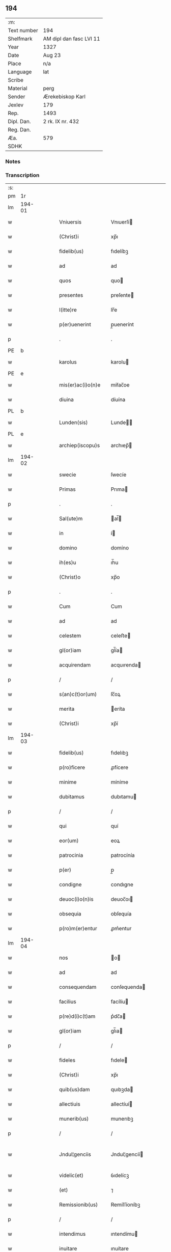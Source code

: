 ** 194
| :m:         |                         |
| Text number | 194                     |
| Shelfmark   | AM dipl dan fasc LVI 11 |
| Year        | 1327                    |
| Date        | Aug 23                  |
| Place       | n/a                     |
| Language    | lat                     |
| Scribe      |                         |
| Material    | perg                    |
| Sender      | Ærekebiskop Karl        |
| Jexlev      | 179                     |
| Rep.        | 1493                    |
| Dipl. Dan.  | 2 rk. IX nr. 432        |
| Reg. Dan.   |                         |
| Æa.         | 579                     |
| SDHK        |                         |

*** Notes


*** Transcription
| :s: |        |   |   |   |   |                    |                 |   |   |   |   |     |   |   |    |               |
| pm  |     1r |   |   |   |   |                    |                 |   |   |   |   |     |   |   |    |               |
| lm  | 194-01 |   |   |   |   |                    |                 |   |   |   |   |     |   |   |    |               |
| w   |        |   |   |   |   | Vniuersis          | Vnıuerſí       |   |   |   |   | lat |   |   |    |        194-01 |
| w   |        |   |   |   |   | (Christ)i          | xp̅ı             |   |   |   |   | lat |   |   | =  |        194-01 |
| w   |        |   |   |   |   | fidelib(us)        | fıdelíbꝫ        |   |   |   |   | lat |   |   | == |        194-01 |
| w   |        |   |   |   |   | ad                 | ad              |   |   |   |   | lat |   |   |    |        194-01 |
| w   |        |   |   |   |   | quos               | quo            |   |   |   |   | lat |   |   |    |        194-01 |
| w   |        |   |   |   |   | presentes          | preſente       |   |   |   |   | lat |   |   |    |        194-01 |
| w   |        |   |   |   |   | l(itte)re          | lr̅e             |   |   |   |   | lat |   |   |    |        194-01 |
| w   |        |   |   |   |   | p(er)uenerint      | p̲uenerínt       |   |   |   |   | lat |   |   |    |        194-01 |
| p   |        |   |   |   |   | .                  | .               |   |   |   |   | lat |   |   |    |        194-01 |
| PE  |      b |   |   |   |   |                    |                 |   |   |   |   |     |   |   |    |               |
| w   |        |   |   |   |   | karolus            | karolu         |   |   |   |   | lat |   |   |    |        194-01 |
| PE  |      e |   |   |   |   |                    |                 |   |   |   |   |     |   |   |    |               |
| w   |        |   |   |   |   | mis(er)ac(i)o(n)e  | míẜac̅oe         |   |   |   |   | lat |   |   |    |        194-01 |
| w   |        |   |   |   |   | diuina             | díuína          |   |   |   |   | lat |   |   |    |        194-01 |
| PL  |      b |   |   |   |   |                    |                 |   |   |   |   |     |   |   |    |               |
| w   |        |   |   |   |   | Lunden(sis)        | Lunde̅          |   |   |   |   | lat |   |   |    |        194-01 |
| PL  |      e |   |   |   |   |                    |                 |   |   |   |   |     |   |   |    |               |
| w   |        |   |   |   |   | archiep(iscopu)s   | archıep̅        |   |   |   |   | lat |   |   |    |        194-01 |
| lm  | 194-02 |   |   |   |   |                    |                 |   |   |   |   |     |   |   |    |               |
| w   |        |   |   |   |   | swecie             | ſwecíe          |   |   |   |   | lat |   |   |    |        194-02 |
| w   |        |   |   |   |   | Primas             | Prıma          |   |   |   |   | lat |   |   |    |        194-02 |
| p   |        |   |   |   |   | .                  | .               |   |   |   |   | lat |   |   |    |        194-02 |
| w   |        |   |   |   |   | Sal(ute)m          | al̅            |   |   |   |   | lat |   |   |    |        194-02 |
| w   |        |   |   |   |   | in                 | í              |   |   |   |   | lat |   |   |    |        194-02 |
| w   |        |   |   |   |   | domino             | domíno          |   |   |   |   | lat |   |   |    |        194-02 |
| w   |        |   |   |   |   | ih(es)u            | ıh̅u             |   |   |   |   | lat |   |   |    |        194-02 |
| w   |        |   |   |   |   | (Christ)o          | xp̅o             |   |   |   |   | lat |   |   |    |        194-02 |
| p   |        |   |   |   |   | .                  | .               |   |   |   |   | lat |   |   |    |        194-02 |
| w   |        |   |   |   |   | Cum                | Cum             |   |   |   |   | lat |   |   |    |        194-02 |
| w   |        |   |   |   |   | ad                 | ad              |   |   |   |   | lat |   |   |    |        194-02 |
| w   |        |   |   |   |   | celestem           | celeﬅe         |   |   |   |   | lat |   |   |    |        194-02 |
| w   |        |   |   |   |   | gl(or)iam          | gl̅ía           |   |   |   |   | lat |   |   |    |        194-02 |
| w   |        |   |   |   |   | acquirendam        | acquırenda     |   |   |   |   | lat |   |   |    |        194-02 |
| p   |        |   |   |   |   | /                  | /               |   |   |   |   | lat |   |   |    |        194-02 |
| w   |        |   |   |   |   | s(an)c(t)or(um)    | ſc̅oꝝ            |   |   |   |   | lat |   |   |    |        194-02 |
| w   |        |   |   |   |   | merita             | eríta          |   |   |   |   | lat |   |   |    |        194-02 |
| w   |        |   |   |   |   | (Christ)i          | xp̅í             |   |   |   |   | lat |   |   |    |        194-02 |
| lm  | 194-03 |   |   |   |   |                    |                 |   |   |   |   |     |   |   |    |               |
| w   |        |   |   |   |   | fidelib(us)        | fıdelıbꝫ        |   |   |   |   | lat |   |   |    |        194-03 |
| w   |        |   |   |   |   | p(ro)ficere        | ꝓfícere         |   |   |   |   | lat |   |   |    |        194-03 |
| w   |        |   |   |   |   | minime             | míníme          |   |   |   |   | lat |   |   |    |        194-03 |
| w   |        |   |   |   |   | dubitamus          | dubıtamu       |   |   |   |   | lat |   |   |    |        194-03 |
| p   |        |   |   |   |   | /                  | /               |   |   |   |   | lat |   |   |    |        194-03 |
| w   |        |   |   |   |   | qui                | quí             |   |   |   |   | lat |   |   |    |        194-03 |
| w   |        |   |   |   |   | eor(um)            | eoꝝ             |   |   |   |   | lat |   |   |    |        194-03 |
| w   |        |   |   |   |   | patrocinia         | patrocínía      |   |   |   |   | lat |   |   |    |        194-03 |
| w   |        |   |   |   |   | p(er)              | p̲               |   |   |   |   | lat |   |   |    |        194-03 |
| w   |        |   |   |   |   | condigne           | condıgne        |   |   |   |   | lat |   |   |    |        194-03 |
| w   |        |   |   |   |   | deuoc(i)o(n)is     | deuoc̅oı        |   |   |   |   | lat |   |   |    |        194-03 |
| w   |        |   |   |   |   | obsequia           | obſequía        |   |   |   |   | lat |   |   |    |        194-03 |
| w   |        |   |   |   |   | p(ro)m(er)entur    | ꝓm͛entur         |   |   |   |   | lat |   |   |    |        194-03 |
| lm  | 194-04 |   |   |   |   |                    |                 |   |   |   |   |     |   |   |    |               |
| w   |        |   |   |   |   | nos                | o             |   |   |   |   | lat |   |   |    |        194-04 |
| w   |        |   |   |   |   | ad                 | ad              |   |   |   |   | lat |   |   |    |        194-04 |
| w   |        |   |   |   |   | consequendam       | conſequenda    |   |   |   |   | lat |   |   |    |        194-04 |
| w   |        |   |   |   |   | facilius           | facílíu        |   |   |   |   | lat |   |   |    |        194-04 |
| w   |        |   |   |   |   | p(re)d(i)c(t)am    | p͛dc̅a           |   |   |   |   | lat |   |   |    |        194-04 |
| w   |        |   |   |   |   | gl(or)iam          | gl̅ıa           |   |   |   |   | lat |   |   |    |        194-04 |
| p   |        |   |   |   |   | /                  | /               |   |   |   |   | lat |   |   |    |        194-04 |
| w   |        |   |   |   |   | fideles            | fıdele         |   |   |   |   | lat |   |   |    |        194-04 |
| w   |        |   |   |   |   | (Christ)i          | xp̅ı             |   |   |   |   | lat |   |   |    |        194-04 |
| w   |        |   |   |   |   | quib(us)dam        | quıbꝫda        |   |   |   |   | lat |   |   |    |        194-04 |
| w   |        |   |   |   |   | allectiuis         | allectíuí      |   |   |   |   | lat |   |   |    |        194-04 |
| w   |        |   |   |   |   | munerib(us)        | munerıbꝫ        |   |   |   |   | lat |   |   |    |        194-04 |
| p   |        |   |   |   |   | /                  | /               |   |   |   |   | lat |   |   |    |        194-04 |
| w   |        |   |   |   |   | Jndul¦genciis      | Jndul¦gencíí   |   |   |   |   | lat |   |   |    | 194-04—194-05 |
| w   |        |   |   |   |   | videlic(et)        | ỽıdelícꝫ        |   |   |   |   | lat |   |   |    |        194-05 |
| w   |        |   |   |   |   | (et)               | ⁊               |   |   |   |   | lat |   |   |    |        194-05 |
| w   |        |   |   |   |   | Remissionib(us)    | Remíſſíoníbꝫ    |   |   |   |   | lat |   |   |    |        194-05 |
| p   |        |   |   |   |   | /                  | /               |   |   |   |   | lat |   |   |    |        194-05 |
| w   |        |   |   |   |   | intendimus         | ıntendímu      |   |   |   |   | lat |   |   |    |        194-05 |
| w   |        |   |   |   |   | inuitare           | ınuítare        |   |   |   |   | lat |   |   |    |        194-05 |
| p   |        |   |   |   |   | /                  | /               |   |   |   |   | lat |   |   |    |        194-05 |
| w   |        |   |   |   |   | vt                 | ỽt              |   |   |   |   | lat |   |   |    |        194-05 |
| w   |        |   |   |   |   | diuine             | díuıne          |   |   |   |   | lat |   |   |    |        194-05 |
| w   |        |   |   |   |   | gr(aci)e           | gr̅e             |   |   |   |   | lat |   |   |    |        194-05 |
| w   |        |   |   |   |   | Reddi              | Reddí           |   |   |   |   | lat |   |   |    |        194-05 |
| w   |        |   |   |   |   | ualeant            | ualeant         |   |   |   |   | lat |   |   |    |        194-05 |
| w   |        |   |   |   |   | apciores           | apcíoꝛe        |   |   |   |   | lat |   |   |    |        194-05 |
| lm  | 194-06 |   |   |   |   |                    |                 |   |   |   |   |     |   |   |    |               |
| w   |        |   |   |   |   | Cupientes          | Cupıente       |   |   |   |   | lat |   |   |    |        194-06 |
| w   |        |   |   |   |   | igit(ur)           | ígít᷑            |   |   |   |   | lat |   |   |    |        194-06 |
| p   |        |   |   |   |   | /                  | /               |   |   |   |   | lat |   |   |    |        194-06 |
| w   |        |   |   |   |   | ut                 | ut              |   |   |   |   | lat |   |   |    |        194-06 |
| w   |        |   |   |   |   | Eccl(es)ia         | ccl̅ıa          |   |   |   |   | lat |   |   |    |        194-06 |
| w   |        |   |   |   |   | soror(um)          | oꝛoꝝ           |   |   |   |   | lat |   |   |    |        194-06 |
| w   |        |   |   |   |   | sancte             | ſancte          |   |   |   |   | lat |   |   |    |        194-06 |
| w   |        |   |   |   |   | Clare              | Clare           |   |   |   |   | lat |   |   |    |        194-06 |
| w   |        |   |   |   |   | in                 | í              |   |   |   |   | lat |   |   |    |        194-06 |
| w   |        |   |   |   |   | Ciuitate           | Cíuítate        |   |   |   |   | lat |   |   |    |        194-06 |
| PL  |      b |   |   |   |   |                    |                 |   |   |   |   |     |   |   |    |               |
| w   |        |   |   |   |   | Roskilden(si)      | Roſkılde̅       |   |   |   |   | lat |   |   |    |        194-06 |
| PL  |      e |   |   |   |   |                    |                 |   |   |   |   |     |   |   |    |               |
| w   |        |   |   |   |   | congruis           | congruí        |   |   |   |   | lat |   |   |    |        194-06 |
| w   |        |   |   |   |   | honorib(us)        | honoꝛıbꝫ        |   |   |   |   | lat |   |   |    |        194-06 |
| lm  | 194-07 |   |   |   |   |                    |                 |   |   |   |   |     |   |   |    |               |
| w   |        |   |   |   |   | freq(uen)tet(ur)   | freꝙ̅tet᷑         |   |   |   |   | lat |   |   |    |        194-07 |
| p   |        |   |   |   |   | /                  | /               |   |   |   |   | lat |   |   |    |        194-07 |
| w   |        |   |   |   |   | ac                 | ac              |   |   |   |   | lat |   |   |    |        194-07 |
| w   |        |   |   |   |   | sororib(us)        | ſoꝛoꝛíbꝫ        |   |   |   |   | lat |   |   |    |        194-07 |
| w   |        |   |   |   |   | ibidem             | ıbıde          |   |   |   |   | lat |   |   |    |        194-07 |
| w   |        |   |   |   |   | quib(us)           | quíbꝫ           |   |   |   |   | lat |   |   |    |        194-07 |
| w   |        |   |   |   |   | no(n)              | no̅              |   |   |   |   | lat |   |   |    |        194-07 |
| w   |        |   |   |   |   | est                | eﬅ              |   |   |   |   | lat |   |   |    |        194-07 |
| w   |        |   |   |   |   | licitum            | lícítu         |   |   |   |   | lat |   |   |    |        194-07 |
| w   |        |   |   |   |   | ex(tra)            | exᷓ              |   |   |   |   | lat |   |   |    |        194-07 |
| w   |        |   |   |   |   | suum               | uu            |   |   |   |   | lat |   |   |    |        194-07 |
| w   |        |   |   |   |   | locum              | locu           |   |   |   |   | lat |   |   |    |        194-07 |
| w   |        |   |   |   |   | p(ro)              | ꝓ               |   |   |   |   | lat |   |   |    |        194-07 |
| w   |        |   |   |   |   | earum              | earu           |   |   |   |   | lat |   |   |    |        194-07 |
| w   |        |   |   |   |   | victualib(us)      | ỽıctualıbꝫ      |   |   |   |   | lat |   |   |    |        194-07 |
| w   |        |   |   |   |   | euaga¦ri           | euaga¦rí        |   |   |   |   | lat |   |   |    | 194-07—194-08 |
| p   |        |   |   |   |   | /                  | /               |   |   |   |   | lat |   |   |    |        194-08 |
| w   |        |   |   |   |   | piis               | píí            |   |   |   |   | lat |   |   |    |        194-08 |
| w   |        |   |   |   |   | (Christ)i          | xp̅ı             |   |   |   |   | lat |   |   | =  |        194-08 |
| w   |        |   |   |   |   | fidelium           | fıdelíu        |   |   |   |   | lat |   |   | == |        194-08 |
| w   |        |   |   |   |   | elemosinis         | elemoſíní      |   |   |   |   | lat |   |   |    |        194-08 |
| w   |        |   |   |   |   | succurrat(ur)      | uccurrat᷑       |   |   |   |   | lat |   |   |    |        194-08 |
| p   |        |   |   |   |   | /                  | /               |   |   |   |   | lat |   |   |    |        194-08 |
| w   |        |   |   |   |   | Omnib(us)          | Omnıbꝫ          |   |   |   |   | lat |   |   |    |        194-08 |
| w   |        |   |   |   |   | vere               | ỽere            |   |   |   |   | lat |   |   |    |        194-08 |
| w   |        |   |   |   |   | penitentib(us)     | penítentíbꝫ     |   |   |   |   | lat |   |   |    |        194-08 |
| w   |        |   |   |   |   | (et)               | ⁊               |   |   |   |   | lat |   |   |    |        194-08 |
| w   |        |   |   |   |   | Confessis          | Confeſſí       |   |   |   |   | lat |   |   |    |        194-08 |
| p   |        |   |   |   |   | /                  | /               |   |   |   |   | lat |   |   |    |        194-08 |
| w   |        |   |   |   |   | seu                | eu             |   |   |   |   | lat |   |   |    |        194-08 |
| w   |        |   |   |   |   | se                 | e              |   |   |   |   | lat |   |   |    |        194-08 |
| lm  | 194-09 |   |   |   |   |                    |                 |   |   |   |   |     |   |   |    |               |
| w   |        |   |   |   |   | ad                 | ad              |   |   |   |   | lat |   |   |    |        194-09 |
| w   |        |   |   |   |   | indulgentiarum     | ındulgentíaru  |   |   |   |   | lat |   |   |    |        194-09 |
| w   |        |   |   |   |   | p(er)cepc(i)o(n)em | p̲cepc̅oe        |   |   |   |   | lat |   |   |    |        194-09 |
| w   |        |   |   |   |   | infra              | ınfra           |   |   |   |   | lat |   |   |    |        194-09 |
| w   |        |   |   |   |   | spaciu(m)          | ſpacíu̅          |   |   |   |   | lat |   |   |    |        194-09 |
| w   |        |   |   |   |   | decem              | dece           |   |   |   |   | lat |   |   |    |        194-09 |
| w   |        |   |   |   |   | dierum             | díeru          |   |   |   |   | lat |   |   |    |        194-09 |
| w   |        |   |   |   |   | post               | poﬅ             |   |   |   |   | lat |   |   |    |        194-09 |
| w   |        |   |   |   |   | Recitac(i)o(n)em   | Recítac̅oe      |   |   |   |   | lat |   |   |    |        194-09 |
| w   |        |   |   |   |   | p(re)senciu(m)     | p͛ſencıu̅         |   |   |   |   | lat |   |   |    |        194-09 |
| p   |        |   |   |   |   | /                  | /               |   |   |   |   | lat |   |   |    |        194-09 |
| w   |        |   |   |   |   | p(er)              | p̲               |   |   |   |   | lat |   |   |    |        194-09 |
| w   |        |   |   |   |   | veram              | ỽera           |   |   |   |   | lat |   |   |    |        194-09 |
| lm  | 194-10 |   |   |   |   |                    |                 |   |   |   |   |     |   |   |    |               |
| w   |        |   |   |   |   | confessionem       | confeſſíone    |   |   |   |   | lat |   |   |    |        194-10 |
| w   |        |   |   |   |   | Coaptantib(us)     | Coaptantıbꝫ     |   |   |   |   | lat |   |   |    |        194-10 |
| p   |        |   |   |   |   | /                  | /               |   |   |   |   | lat |   |   |    |        194-10 |
| w   |        |   |   |   |   | qui                | quí             |   |   |   |   | lat |   |   |    |        194-10 |
| w   |        |   |   |   |   | d(i)c(t)am         | dc̅a            |   |   |   |   | lat |   |   |    |        194-10 |
| w   |        |   |   |   |   | Eccl(es)iam        | ccl̅ıa         |   |   |   |   | lat |   |   |    |        194-10 |
| w   |        |   |   |   |   | sing(u)lis         | ıngl̅ı         |   |   |   |   | lat |   |   |    |        194-10 |
| w   |        |   |   |   |   | sollempnitatib(us) | ſollempnítatíbꝫ |   |   |   |   | lat |   |   |    |        194-10 |
| p   |        |   |   |   |   | /                  | /               |   |   |   |   | lat |   |   |    |        194-10 |
| w   |        |   |   |   |   | dieb(us)           | díebꝫ           |   |   |   |   | lat |   |   |    |        194-10 |
| w   |        |   |   |   |   | d(omi)nicis        | dn̅ící          |   |   |   |   | lat |   |   |    |        194-10 |
| w   |        |   |   |   |   | (et)               | ⁊               |   |   |   |   | lat |   |   |    |        194-10 |
| w   |        |   |   |   |   | festiuis           | feﬅíuí         |   |   |   |   | lat |   |   |    |        194-10 |
| lm  | 194-11 |   |   |   |   |                    |                 |   |   |   |   |     |   |   |    |               |
| w   |        |   |   |   |   | deuocionis         | deuocıoní      |   |   |   |   | lat |   |   |    |        194-11 |
| w   |        |   |   |   |   | causa              | cauſa           |   |   |   |   | lat |   |   |    |        194-11 |
| w   |        |   |   |   |   | visitauerint       | ỽıſıtauerínt    |   |   |   |   | lat |   |   |    |        194-11 |
| w   |        |   |   |   |   | annuatim           | annuatí        |   |   |   |   | lat |   |   |    |        194-11 |
| p   |        |   |   |   |   | /                  | /               |   |   |   |   | lat |   |   |    |        194-11 |
| w   |        |   |   |   |   | ibi q(ue)          | ıbí qꝫ          |   |   |   |   | lat |   |   |    |        194-11 |
| w   |        |   |   |   |   | missam             | ıſſa          |   |   |   |   | lat |   |   |    |        194-11 |
| w   |        |   |   |   |   | u(e)l              | ul̅              |   |   |   |   | lat |   |   |    |        194-11 |
| w   |        |   |   |   |   | s(er)monem         | ẜmone          |   |   |   |   | lat |   |   |    |        194-11 |
| w   |        |   |   |   |   | audierint          | audíerínt       |   |   |   |   | lat |   |   |    |        194-11 |
| p   |        |   |   |   |   | /                  | /               |   |   |   |   | lat |   |   |    |        194-11 |
| w   |        |   |   |   |   | quiq(ue)           | quíqꝫ           |   |   |   |   | lat |   |   |    |        194-11 |
| w   |        |   |   |   |   | Cymi¦teriu(m)      | Cẏmí¦teríu̅      |   |   |   |   | lat |   |   |    | 194-11—194-12 |
| w   |        |   |   |   |   | p(re)d(i)c(t)e     | p͛dc̅e            |   |   |   |   | lat |   |   |    |        194-12 |
| w   |        |   |   |   |   | Eccl(es)ie         | ccl̅íe          |   |   |   |   | lat |   |   |    |        194-12 |
| p   |        |   |   |   |   | /                  | /               |   |   |   |   | lat |   |   |    |        194-12 |
| w   |        |   |   |   |   | circueundo         | círcueundo      |   |   |   |   | lat |   |   |    |        194-12 |
| p   |        |   |   |   |   | /                  | /               |   |   |   |   | lat |   |   |    |        194-12 |
| w   |        |   |   |   |   | d(omi)nicam        | dn̅ıca          |   |   |   |   | lat |   |   |    |        194-12 |
| w   |        |   |   |   |   | orac(i)o(n)em      | oꝛac̅oe         |   |   |   |   | lat |   |   |    |        194-12 |
| w   |        |   |   |   |   | cum                | cu             |   |   |   |   | lat |   |   |    |        194-12 |
| w   |        |   |   |   |   | salutac(i)o(n)e    | ſalutac̅oe       |   |   |   |   | lat |   |   |    |        194-12 |
| w   |        |   |   |   |   | b(eat)e            | b̅e              |   |   |   |   | lat |   |   |    |        194-12 |
| w   |        |   |   |   |   | virginis           | ỽírgíní        |   |   |   |   | lat |   |   |    |        194-12 |
| w   |        |   |   |   |   | dixerint           | dıxerínt        |   |   |   |   | lat |   |   |    |        194-12 |
| w   |        |   |   |   |   | p(ro)              | ꝓ               |   |   |   |   | lat |   |   |    |        194-12 |
| w   |        |   |   |   |   | fidelib(us)        | fıdelıbꝫ        |   |   |   |   | lat |   |   |    |        194-12 |
| lm  | 194-13 |   |   |   |   |                    |                 |   |   |   |   |     |   |   |    |               |
| w   |        |   |   |   |   | dei                | deí             |   |   |   |   | lat |   |   |    |        194-13 |
| w   |        |   |   |   |   | defunctis          | defunctí       |   |   |   |   | lat |   |   |    |        194-13 |
| p   |        |   |   |   |   | /                  | /               |   |   |   |   | lat |   |   |    |        194-13 |
| w   |        |   |   |   |   | quor(um)           | quoꝝ            |   |   |   |   | lat |   |   |    |        194-13 |
| w   |        |   |   |   |   | corp(or)a          | coꝛp̲a           |   |   |   |   | lat |   |   |    |        194-13 |
| w   |        |   |   |   |   | inibi              | íníbí           |   |   |   |   | lat |   |   |    |        194-13 |
| w   |        |   |   |   |   | ac                 | ac              |   |   |   |   | lat |   |   |    |        194-13 |
| w   |        |   |   |   |   | in                 | ín              |   |   |   |   | lat |   |   |    |        194-13 |
| w   |        |   |   |   |   | aliis              | alíí           |   |   |   |   | lat |   |   |    |        194-13 |
| w   |        |   |   |   |   | piis               | píí            |   |   |   |   | lat |   |   |    |        194-13 |
| w   |        |   |   |   |   | locis              | locí           |   |   |   |   | lat |   |   |    |        194-13 |
| w   |        |   |   |   |   | Requiescunt        | Requíeſcunt     |   |   |   |   | lat |   |   |    |        194-13 |
| p   |        |   |   |   |   | /                  | /               |   |   |   |   | lat |   |   |    |        194-13 |
| w   |        |   |   |   |   | seu                | eu             |   |   |   |   | lat |   |   |    |        194-13 |
| w   |        |   |   |   |   | qui                | quí             |   |   |   |   | lat |   |   |    |        194-13 |
| w   |        |   |   |   |   | ad                 | ad              |   |   |   |   | lat |   |   |    |        194-13 |
| w   |        |   |   |   |   | fabricam           | fabꝛıca        |   |   |   |   | lat |   |   |    |        194-13 |
| w   |        |   |   |   |   | eius¦dem           | eıuſ¦de        |   |   |   |   | lat |   |   |    | 194-13—194-14 |
| w   |        |   |   |   |   | eccl(es)ie         | eccl̅ıe          |   |   |   |   | lat |   |   |    |        194-14 |
| p   |        |   |   |   |   | /                  | /               |   |   |   |   | lat |   |   |    |        194-14 |
| w   |        |   |   |   |   | u(e)l              | ul̅              |   |   |   |   | lat |   |   |    |        194-14 |
| w   |        |   |   |   |   | alior(um)          | alíoꝝ           |   |   |   |   | lat |   |   |    |        194-14 |
| w   |        |   |   |   |   | edificior(um)      | edıfícíoꝝ       |   |   |   |   | lat |   |   |    |        194-14 |
| w   |        |   |   |   |   | Rep(ar)ac(i)o(n)em | Rep̲ac̅oe        |   |   |   |   | lat |   |   |    |        194-14 |
| p   |        |   |   |   |   | /                  | /               |   |   |   |   | lat |   |   |    |        194-14 |
| w   |        |   |   |   |   | (et)               | ⁊               |   |   |   |   | lat |   |   |    |        194-14 |
| w   |        |   |   |   |   | vitalem            | ỽıtale         |   |   |   |   | lat |   |   |    |        194-14 |
| w   |        |   |   |   |   | sustentac(i)onem   | uﬅentac̅one    |   |   |   |   | lat |   |   |    |        194-14 |
| w   |        |   |   |   |   | d(i)c(t)arum       | dc̅aru          |   |   |   |   | lat |   |   |    |        194-14 |
| w   |        |   |   |   |   | soror(um)          | ſoꝛoꝝ           |   |   |   |   | lat |   |   |    |        194-14 |
| w   |        |   |   |   |   | ibidem             | ıbıde          |   |   |   |   | lat |   |   |    |        194-14 |
| w   |        |   |   |   |   | degen¦ciu(m)       | degen¦cíu̅       |   |   |   |   | lat |   |   |    | 194-14—194-15 |
| p   |        |   |   |   |   | /                  | /               |   |   |   |   | lat |   |   |    |        194-15 |
| w   |        |   |   |   |   | manus              | manu           |   |   |   |   | lat |   |   |    |        194-15 |
| w   |        |   |   |   |   | porrexerint        | poꝛrexerínt     |   |   |   |   | lat |   |   |    |        194-15 |
| w   |        |   |   |   |   | adiutrices         | adıutríce      |   |   |   |   | lat |   |   |    |        194-15 |
| p   |        |   |   |   |   | /                  | /               |   |   |   |   | lat |   |   |    |        194-15 |
| w   |        |   |   |   |   | de                 | de              |   |   |   |   | lat |   |   |    |        194-15 |
| w   |        |   |   |   |   | o(mn)ipotentis     | o̅ıpotentí      |   |   |   |   | lat |   |   |    |        194-15 |
| w   |        |   |   |   |   | dei                | deí             |   |   |   |   | lat |   |   |    |        194-15 |
| w   |        |   |   |   |   | mis(er)icordia     | mıẜıcoꝛdía      |   |   |   |   | lat |   |   |    |        194-15 |
| w   |        |   |   |   |   | (et)               | ⁊               |   |   |   |   | lat |   |   |    |        194-15 |
| w   |        |   |   |   |   | b(eat)or(um)       | bo̅ꝝ             |   |   |   |   | lat |   |   |    |        194-15 |
| w   |        |   |   |   |   | Petri              | Petrí           |   |   |   |   | lat |   |   |    |        194-15 |
| w   |        |   |   |   |   | (et)               | ⁊               |   |   |   |   | lat |   |   |    |        194-15 |
| w   |        |   |   |   |   | Pauli              | Paulí           |   |   |   |   | lat |   |   |    |        194-15 |
| w   |        |   |   |   |   | ap(osto)lor(um)    | apl̅oꝝ           |   |   |   |   | lat |   |   |    |        194-15 |
| lm  | 194-16 |   |   |   |   |                    |                 |   |   |   |   |     |   |   |    |               |
| w   |        |   |   |   |   | eius               | eíu            |   |   |   |   | lat |   |   |    |        194-16 |
| w   |        |   |   |   |   | aucto(rita)te      | auctoᷓte         |   |   |   |   | lat |   |   |    |        194-16 |
| w   |        |   |   |   |   | confisi            | confıſí         |   |   |   |   | lat |   |   |    |        194-16 |
| p   |        |   |   |   |   | /                  | /               |   |   |   |   | lat |   |   |    |        194-16 |
| w   |        |   |   |   |   | q(ua)draginta      | qᷓdragínta       |   |   |   |   | lat |   |   |    |        194-16 |
| w   |        |   |   |   |   | dieru(m)           | dıeru̅           |   |   |   |   | lat |   |   |    |        194-16 |
| w   |        |   |   |   |   | indulgencias       | ındulgencía    |   |   |   |   | lat |   |   |    |        194-16 |
| w   |        |   |   |   |   | de                 | de              |   |   |   |   | lat |   |   |    |        194-16 |
| w   |        |   |   |   |   | iniu(n)cta         | íníu̅cta         |   |   |   |   | lat |   |   |    |        194-16 |
| w   |        |   |   |   |   | sibi               | íbí            |   |   |   |   | lat |   |   |    |        194-16 |
| w   |        |   |   |   |   | penite(n)cia       | penıte̅cía       |   |   |   |   | lat |   |   |    |        194-16 |
| w   |        |   |   |   |   | mis(er)icordit(er) | mıẜıcoꝛdıt͛      |   |   |   |   | lat |   |   |    |        194-16 |
| w   |        |   |   |   |   | in                 | í              |   |   |   |   | lat |   |   |    |        194-16 |
| w   |        |   |   |   |   | d(omi)no           | dn̅o             |   |   |   |   | lat |   |   |    |        194-16 |
| lm  | 194-17 |   |   |   |   |                    |                 |   |   |   |   |     |   |   |    |               |
| w   |        |   |   |   |   | Relaxamus          | Relaxamu       |   |   |   |   | lat |   |   |    |        194-17 |
| p   |        |   |   |   |   | .                  | .               |   |   |   |   | lat |   |   |    |        194-17 |
| w   |        |   |   |   |   | hoc                | hoc             |   |   |   |   | lat |   |   |    |        194-17 |
| w   |        |   |   |   |   | ip(s)is            | ıp̅ı            |   |   |   |   | lat |   |   |    |        194-17 |
| w   |        |   |   |   |   | sup(er)addentes    | up̲addente     |   |   |   |   | lat |   |   |    |        194-17 |
| w   |        |   |   |   |   | de                 | de              |   |   |   |   | lat |   |   |    |        194-17 |
| w   |        |   |   |   |   | gr(aci)a           | gr̅a             |   |   |   |   | lat |   |   |    |        194-17 |
| w   |        |   |   |   |   | speciali           | ſpecíalí        |   |   |   |   | lat |   |   |    |        194-17 |
| p   |        |   |   |   |   | .                  | .               |   |   |   |   | lat |   |   |    |        194-17 |
| w   |        |   |   |   |   | q(uod)             | ꝙ               |   |   |   |   | lat |   |   |    |        194-17 |
| w   |        |   |   |   |   | quicumq(ue)        | quícuqꝫ        |   |   |   |   | lat |   |   |    |        194-17 |
| w   |        |   |   |   |   | sermone(m)         | ermone̅         |   |   |   |   | lat |   |   |    |        194-17 |
| w   |        |   |   |   |   | ibidem             | ıbıde          |   |   |   |   | lat |   |   |    |        194-17 |
| w   |        |   |   |   |   | fec(er)it          | fec͛ít           |   |   |   |   | lat |   |   |    |        194-17 |
| p   |        |   |   |   |   | /                  | /               |   |   |   |   | lat |   |   |    |        194-17 |
| w   |        |   |   |   |   | auditori¦b(us)     | audítoꝛí¦bꝫ     |   |   |   |   | lat |   |   |    | 194-17—194-18 |
| w   |        |   |   |   |   | suis               | uí            |   |   |   |   | lat |   |   |    |        194-18 |
| p   |        |   |   |   |   | /                  | /               |   |   |   |   | lat |   |   |    |        194-18 |
| w   |        |   |   |   |   | aucto(rita)te      | auctoᷓte         |   |   |   |   | lat |   |   |    |        194-18 |
| w   |        |   |   |   |   | q(ua)              | qᷓ               |   |   |   |   | lat |   |   |    |        194-18 |
| w   |        |   |   |   |   | fungim(ur)         | fungí᷑          |   |   |   |   | lat |   |   |    |        194-18 |
| p   |        |   |   |   |   | /                  | /               |   |   |   |   | lat |   |   |    |        194-18 |
| w   |        |   |   |   |   | liberam            | lıbera         |   |   |   |   | lat |   |   |    |        194-18 |
| w   |        |   |   |   |   | h(ab)eat           | he̅at            |   |   |   |   | lat |   |   |    |        194-18 |
| w   |        |   |   |   |   | facultatem         | facultate      |   |   |   |   | lat |   |   |    |        194-18 |
| p   |        |   |   |   |   | /                  | /               |   |   |   |   | lat |   |   |    |        194-18 |
| w   |        |   |   |   |   | totidem            | totıde         |   |   |   |   | lat |   |   |    |        194-18 |
| w   |        |   |   |   |   | dierum             | díeru          |   |   |   |   | lat |   |   |    |        194-18 |
| w   |        |   |   |   |   | indulgencias       | ındulgencía    |   |   |   |   | lat |   |   |    |        194-18 |
| p   |        |   |   |   |   | /                  | /               |   |   |   |   | lat |   |   |    |        194-18 |
| w   |        |   |   |   |   | publicandi         | publıcandí      |   |   |   |   | lat |   |   |    |        194-18 |
| lm  | 194-19 |   |   |   |   |                    |                 |   |   |   |   |     |   |   |    |               |
| w   |        |   |   |   |   | dat(um)            | dat̅             |   |   |   |   | lat |   |   |    |        194-19 |
| w   |        |   |   |   |   | s(u)b              | b̅              |   |   |   |   | lat |   |   |    |        194-19 |
| w   |        |   |   |   |   | sigillo            | ıgıllo         |   |   |   |   | lat |   |   |    |        194-19 |
| w   |        |   |   |   |   | n(ost)ro           | nr̅o             |   |   |   |   | lat |   |   |    |        194-19 |
| p   |        |   |   |   |   | .                  | .               |   |   |   |   | lat |   |   |    |        194-19 |
| w   |        |   |   |   |   | anno               | nno            |   |   |   |   | lat |   |   |    |        194-19 |
| w   |        |   |   |   |   | d(omi)nj           | dn̅ȷ             |   |   |   |   | lat |   |   |    |        194-19 |
| p   |        |   |   |   |   | .                  | .               |   |   |   |   | lat |   |   |    |        194-19 |
| w   |        |   |   |   |   | mill(esi)mo        | ıll̅mo          |   |   |   |   | lat |   |   |    |        194-19 |
| p   |        |   |   |   |   | .                  | .               |   |   |   |   | lat |   |   |    |        194-19 |
| n   |        |   |   |   |   | cccͦ                | ccͦc             |   |   |   |   | lat |   |   |    |        194-19 |
| p   |        |   |   |   |   | .                  | .               |   |   |   |   | lat |   |   |    |        194-19 |
| n   |        |   |   |   |   | xxͦvijͦ              | xxͦỽıȷͦ           |   |   |   |   | lat |   |   |    |        194-19 |
| p   |        |   |   |   |   | .                  | .               |   |   |   |   | lat |   |   |    |        194-19 |
| w   |        |   |   |   |   | Jn                 | Jn              |   |   |   |   | lat |   |   |    |        194-19 |
| w   |        |   |   |   |   | vig(i)lia          | ỽıgl̅ıa          |   |   |   |   | lat |   |   |    |        194-19 |
| w   |        |   |   |   |   | b(eat)i            | bı̅              |   |   |   |   | lat |   |   |    |        194-19 |
| w   |        |   |   |   |   | bartholomei        | bartholomeí     |   |   |   |   | lat |   |   |    |        194-19 |
| w   |        |   |   |   |   | ap(osto)li         | apl̅ı            |   |   |   |   | lat |   |   |    |        194-19 |
| p   |        |   |   |   |   | /                  | /               |   |   |   |   | lat |   |   |    |        194-19 |
| :e: |        |   |   |   |   |                    |                 |   |   |   |   |     |   |   |    |               |
